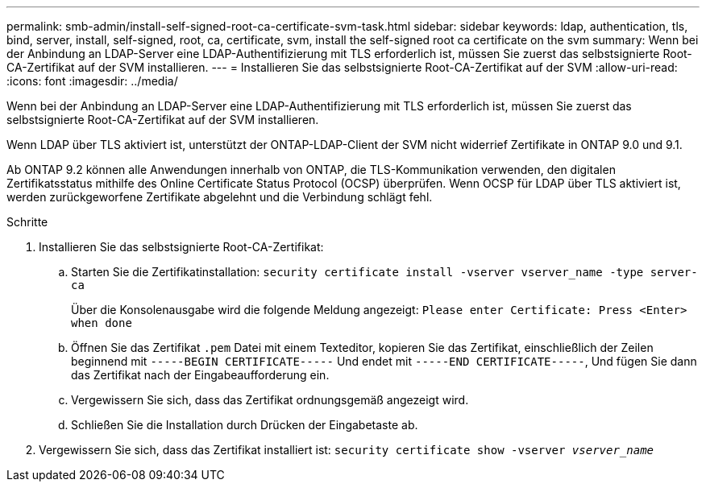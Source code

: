 ---
permalink: smb-admin/install-self-signed-root-ca-certificate-svm-task.html 
sidebar: sidebar 
keywords: ldap, authentication, tls, bind, server, install, self-signed, root, ca, certificate, svm, install the self-signed root ca certificate on the svm 
summary: Wenn bei der Anbindung an LDAP-Server eine LDAP-Authentifizierung mit TLS erforderlich ist, müssen Sie zuerst das selbstsignierte Root-CA-Zertifikat auf der SVM installieren. 
---
= Installieren Sie das selbstsignierte Root-CA-Zertifikat auf der SVM
:allow-uri-read: 
:icons: font
:imagesdir: ../media/


[role="lead"]
Wenn bei der Anbindung an LDAP-Server eine LDAP-Authentifizierung mit TLS erforderlich ist, müssen Sie zuerst das selbstsignierte Root-CA-Zertifikat auf der SVM installieren.

Wenn LDAP über TLS aktiviert ist, unterstützt der ONTAP-LDAP-Client der SVM nicht widerrief Zertifikate in ONTAP 9.0 und 9.1.

Ab ONTAP 9.2 können alle Anwendungen innerhalb von ONTAP, die TLS-Kommunikation verwenden, den digitalen Zertifikatsstatus mithilfe des Online Certificate Status Protocol (OCSP) überprüfen. Wenn OCSP für LDAP über TLS aktiviert ist, werden zurückgeworfene Zertifikate abgelehnt und die Verbindung schlägt fehl.

.Schritte
. Installieren Sie das selbstsignierte Root-CA-Zertifikat:
+
.. Starten Sie die Zertifikatinstallation: `security certificate install -vserver vserver_name -type server-ca`
+
Über die Konsolenausgabe wird die folgende Meldung angezeigt: `Please enter Certificate: Press <Enter> when done`

.. Öffnen Sie das Zertifikat `.pem` Datei mit einem Texteditor, kopieren Sie das Zertifikat, einschließlich der Zeilen beginnend mit `-----BEGIN CERTIFICATE-----` Und endet mit `-----END CERTIFICATE-----`, Und fügen Sie dann das Zertifikat nach der Eingabeaufforderung ein.
.. Vergewissern Sie sich, dass das Zertifikat ordnungsgemäß angezeigt wird.
.. Schließen Sie die Installation durch Drücken der Eingabetaste ab.


. Vergewissern Sie sich, dass das Zertifikat installiert ist: `security certificate show -vserver _vserver_name_`

